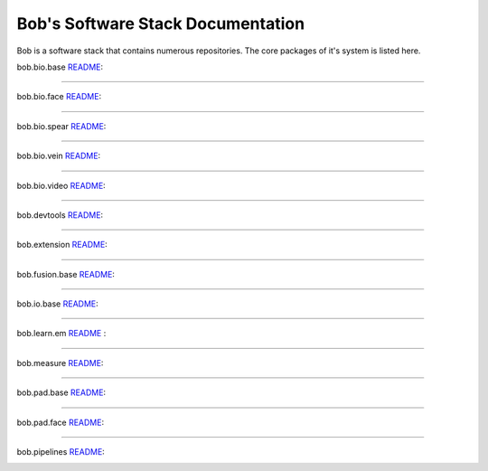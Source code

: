 ******************************************
Bob's Software Stack Documentation
******************************************

Bob is a software stack that contains numerous repositories.
The core packages of it's system is listed here.

bob.bio.base `README <https://gitlab.idiap.ch/bob/bob.bio.base/-/blob/master/README.rst>`_:

.. image:: https://img.shields.io/badge/docs-stable-yellow.svg
    :target: https://www.idiap.ch/software/bob/docs/bob/bob.bio.base/stable/index.html
.. image:: https://img.shields.io/badge/docs-latest-orange.svg
    :target: https://www.idiap.ch/software/bob/docs/bob/bob.bio.base/master/index.html

----------------------------------------------------------------------------------------

bob.bio.face `README <https://gitlab.idiap.ch/bob/bob.bio.face/-/blob/master/README.rst>`_:

.. image:: https://img.shields.io/badge/docs-stable-yellow.svg
    :target: https://www.idiap.ch/software/bob/docs/bob/bob.bio.face/stable/index.html
.. image:: https://img.shields.io/badge/docs-latest-orange.svg
    :target: https://www.idiap.ch/software/bob/docs/bob/bob.bio.face/master/index.html

----------------------------------------------------------------------------------------

bob.bio.spear `README <https://gitlab.idiap.ch/bob/bob.bio.spear/-/blob/master/README.rst>`_:

.. image:: https://img.shields.io/badge/docs-stable-yellow.svg
    :target: https://www.idiap.ch/software/bob/docs/bob/bob.bio.spear/stable/index.html
.. image:: https://img.shields.io/badge/docs-latest-orange.svg
    :target: https://www.idiap.ch/software/bob/docs/bob/bob.bio.spear/master/index.html

----------------------------------------------------------------------------------------

bob.bio.vein `README <https://gitlab.idiap.ch/bob/bob.bio.vein/-/blob/master/README.rst>`_:

.. image:: https://img.shields.io/badge/docs-stable-yellow.svg
    :target: https://www.idiap.ch/software/bob/docs/bob/bob.bio.vein/stable/index.html
.. image:: https://img.shields.io/badge/docs-latest-orange.svg
    :target: https://www.idiap.ch/software/bob/docs/bob/bob.bio.vein/master/index.html

----------------------------------------------------------------------------------------

bob.bio.video `README <https://gitlab.idiap.ch/bob/bob.bio.video/-/blob/master/README.rst>`_:

.. image:: https://img.shields.io/badge/docs-stable-yellow.svg
    :target: https://www.idiap.ch/software/bob/docs/bob/bob.bio.video/stable/index.html
.. image:: https://img.shields.io/badge/docs-latest-orange.svg
    :target: https://www.idiap.ch/software/bob/docs/bob/bob.bio.video/master/index.html

----------------------------------------------------------------------------------------

bob.devtools `README <https://gitlab.idiap.ch/bob/bob.devtools/-/blob/master/README.rst>`_:

.. image:: https://img.shields.io/badge/docs-stable-yellow.svg
    :target: https://www.idiap.ch/software/bob/docs/bob/bob.devtools/stable/index.html
.. image:: https://img.shields.io/badge/docs-latest-orange.svg
    :target: https://www.idiap.ch/software/bob/docs/bob/bob.devtools/master/index.html

----------------------------------------------------------------------------------------

bob.extension `README <https://gitlab.idiap.ch/bob/bob.extension/-/blob/master/README.rst>`_:

.. image:: https://img.shields.io/badge/docs-stable-yellow.svg
    :target: https://www.idiap.ch/software/bob/docs/bob/bob.extension/stable/index.html
.. image:: https://img.shields.io/badge/docs-latest-orange.svg
    :target: https://www.idiap.ch/software/bob/docs/bob/bob.extension/master/index.html

----------------------------------------------------------------------------------------

bob.fusion.base `README <https://gitlab.idiap.ch/bob/bob.fusion.base/-/blob/master/README.rst>`_:

.. image:: https://img.shields.io/badge/docs-stable-yellow.svg
    :target: https://www.idiap.ch/software/bob/docs/bob/bob.fusion.base/stable/index.html
.. image:: https://img.shields.io/badge/docs-latest-orange.svg
    :target: https://www.idiap.ch/software/bob/docs/bob/bob.fusion.base/master/index.html

----------------------------------------------------------------------------------------

bob.io.base `README <https://gitlab.idiap.ch/bob/bob.io.base/-/blob/master/README.rst>`_:

.. image:: https://img.shields.io/badge/docs-stable-yellow.svg
    :target: https://www.idiap.ch/software/bob/docs/bob/bob.io.base/stable/index.html
.. image:: https://img.shields.io/badge/docs-latest-orange.svg
    :target: https://www.idiap.ch/software/bob/docs/bob/bob.io.base/master/index.html

----------------------------------------------------------------------------------------

bob.learn.em `README <https://gitlab.idiap.ch/bob/bob.learn.em/-/blob/master/README.rst>`_ :

.. image:: https://img.shields.io/badge/docs-stable-yellow.svg
   :target: https://www.idiap.ch/software/bob/docs/bob/bob.learn.em/stable/index.html
.. image:: https://img.shields.io/badge/docs-latest-orange.svg
   :target: https://www.idiap.ch/software/bob/docs/bob/bob.learn.em/master/index.html

----------------------------------------------------------------------------------------

bob.measure `README <https://gitlab.idiap.ch/bob/bob.measure/-/blob/master/README.rst>`_:

.. image:: https://img.shields.io/badge/docs-stable-yellow.svg
    :target: https://www.idiap.ch/software/bob/docs/bob/bob.measure/stable/index.html
.. image:: https://img.shields.io/badge/docs-latest-orange.svg
    :target: https://www.idiap.ch/software/bob/docs/bob/bob.measure/master/index.html

----------------------------------------------------------------------------------------

bob.pad.base `README <https://gitlab.idiap.ch/bob/bob.pad.base/-/blob/master/README.rst>`_:

.. image:: https://img.shields.io/badge/docs-stable-yellow.svg
    :target: https://www.idiap.ch/software/bob/docs/bob/bob.pad.base/stable/index.html
.. image:: https://img.shields.io/badge/docs-latest-orange.svg
    :target: https://www.idiap.ch/software/bob/docs/bob/bob.pad.base/master/index.html

----------------------------------------------------------------------------------------

bob.pad.face `README <https://gitlab.idiap.ch/bob/bob.pad.face/-/blob/master/README.rst>`_:

.. image:: https://img.shields.io/badge/docs-stable-yellow.svg
    :target: https://www.idiap.ch/software/bob/docs/bob/bob.pad.face/stable/index.html
.. image:: https://img.shields.io/badge/docs-latest-orange.svg
    :target: https://www.idiap.ch/software/bob/docs/bob/bob.pad.face/master/index.html

----------------------------------------------------------------------------------------

bob.pipelines `README <https://gitlab.idiap.ch/bob/bob.pipelines/-/blob/master/README.rst>`_:

.. image:: https://img.shields.io/badge/docs-stable-yellow.svg
    :target: https://www.idiap.ch/software/bob/docs/bob/bob.pipelines/stable/index.html
.. image:: https://img.shields.io/badge/docs-latest-orange.svg
    :target: https://www.idiap.ch/software/bob/docs/bob/bob.pipelines/master/index.html